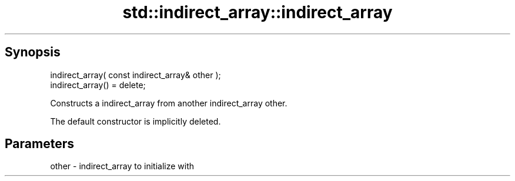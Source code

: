 .TH std::indirect_array::indirect_array 3 "Apr 19 2014" "1.0.0" "C++ Standard Libary"
.SH Synopsis
   indirect_array( const indirect_array& other );
   indirect_array() = delete;

   Constructs a indirect_array from another indirect_array other.

   The default constructor is implicitly deleted.

.SH Parameters

   other - indirect_array to initialize with

